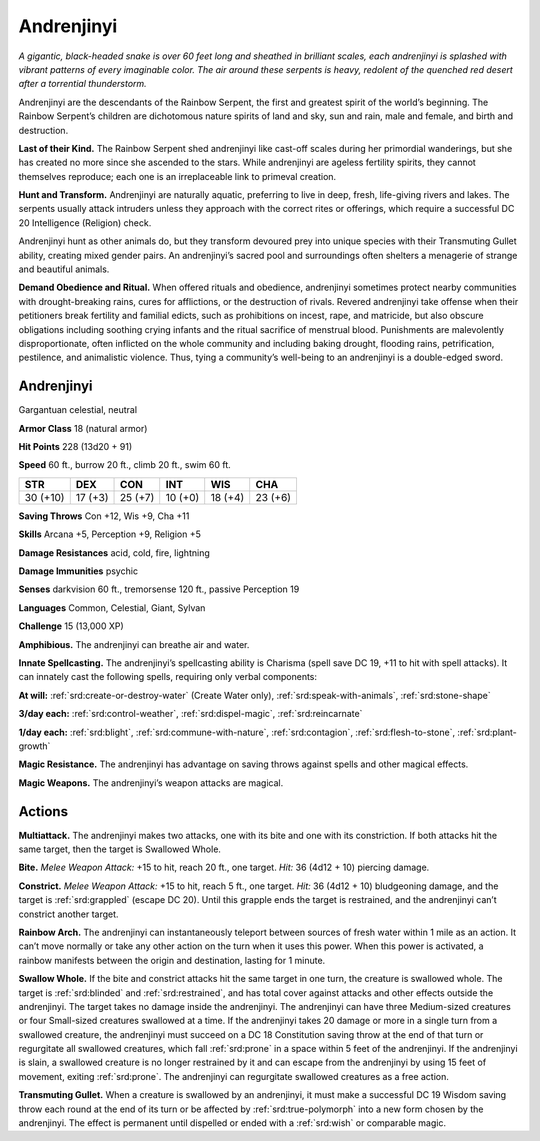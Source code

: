 
.. _tob:andrenjinyi:

Andrenjinyi
-----------

*A gigantic, black-headed snake is over 60 feet long and sheathed in
brilliant scales, each andrenjinyi is splashed with vibrant patterns
of every imaginable color. The air around these serpents is heavy,
redolent of the quenched red desert after a torrential thunderstorm.*

Andrenjinyi are the descendants of the Rainbow Serpent, the
first and greatest spirit of the world’s beginning. The Rainbow
Serpent’s children are dichotomous nature spirits of land and
sky, sun and rain, male and female, and birth and destruction.

**Last of their Kind.** The Rainbow Serpent shed
andrenjinyi like cast-off scales during her primordial
wanderings, but she has created no more since she
ascended to the stars. While andrenjinyi are ageless
fertility spirits, they cannot themselves reproduce;
each one is an irreplaceable link to primeval creation.

**Hunt and Transform.** Andrenjinyi are naturally
aquatic, preferring to live in deep, fresh, life-giving
rivers and lakes. The serpents usually attack
intruders unless they approach with the correct
rites or offerings, which require a successful DC
20 Intelligence (Religion) check.

Andrenjinyi hunt as other animals do, but they
transform devoured prey into unique species with
their Transmuting Gullet ability, creating mixed
gender pairs. An andrenjinyi’s sacred pool and
surroundings often shelters a menagerie of
strange and beautiful animals.

**Demand Obedience and Ritual.** When offered rituals and
obedience, andrenjinyi sometimes protect nearby communities
with drought-breaking rains, cures for afflictions, or the
destruction of rivals. Revered andrenjinyi take offense when
their petitioners break fertility and familial edicts, such as
prohibitions on incest, rape, and matricide, but also obscure
obligations including soothing crying infants and the ritual
sacrifice of menstrual blood. Punishments are malevolently
disproportionate, often inflicted on the whole community
and including baking drought, flooding rains, petrification,
pestilence, and animalistic violence. Thus, tying a community’s
well-being to an andrenjinyi is a double-edged sword.

Andrenjinyi
~~~~~~~~~~~

Gargantuan celestial, neutral

**Armor Class** 18 (natural armor)

**Hit Points** 228 (13d20 + 91)

**Speed** 60 ft., burrow 20 ft., climb 20 ft., swim 60 ft.

+-----------+-----------+-----------+-----------+-----------+-----------+
| STR       | DEX       | CON       | INT       | WIS       | CHA       |
+===========+===========+===========+===========+===========+===========+
| 30 (+10)  | 17 (+3)   | 25 (+7)   | 10 (+0)   | 18 (+4)   | 23 (+6)   |
+-----------+-----------+-----------+-----------+-----------+-----------+

**Saving Throws** Con +12, Wis +9, Cha +11

**Skills** Arcana +5, Perception +9, Religion +5

**Damage Resistances** acid, cold, fire, lightning

**Damage Immunities** psychic

**Senses** darkvision 60 ft., tremorsense 120 ft., passive
Perception 19

**Languages** Common, Celestial, Giant, Sylvan

**Challenge** 15 (13,000 XP)

**Amphibious.** The andrenjinyi can breathe air and water.

**Innate Spellcasting.** The andrenjinyi’s spellcasting ability is
Charisma (spell save DC 19, +11 to hit with spell attacks). It
can innately cast the following spells, requiring only verbal
components:

**At will:** :ref:`srd:create-or-destroy-water` (Create Water only), :ref:`srd:speak-with-animals`, :ref:`srd:stone-shape`

**3/day each:** :ref:`srd:control-weather`, :ref:`srd:dispel-magic`, :ref:`srd:reincarnate`

**1/day each:** :ref:`srd:blight`, :ref:`srd:commune-with-nature`, :ref:`srd:contagion`, :ref:`srd:flesh-to-stone`, :ref:`srd:plant-growth`

**Magic Resistance.** The andrenjinyi has advantage on saving
throws against spells and other magical effects.

**Magic Weapons.** The andrenjinyi’s weapon attacks are magical.

Actions
~~~~~~~

**Multiattack.** The andrenjinyi makes two attacks, one with its
bite and one with its constriction. If both attacks hit the same
target, then the target is Swallowed Whole.

**Bite.** *Melee Weapon Attack:* +15 to hit, reach 20 ft., one target.
*Hit:* 36 (4d12 + 10) piercing damage.

**Constrict.** *Melee Weapon Attack:* +15 to hit, reach 5 ft., one
target. *Hit:* 36 (4d12 + 10) bludgeoning damage, and the target
is :ref:`srd:grappled` (escape DC 20). Until this grapple ends the target is
restrained, and the andrenjinyi can’t constrict another target.

**Rainbow Arch.** The andrenjinyi can instantaneously teleport
between sources of fresh water within 1 mile as an action.
It can’t move normally or take any other action on the turn
when it uses this power. When this power is activated, a
rainbow manifests between the origin and destination, lasting
for 1 minute.

**Swallow Whole.** If the bite and constrict attacks hit the same
target in one turn, the creature is swallowed whole. The
target is :ref:`srd:blinded` and :ref:`srd:restrained`, and has total cover against
attacks and other effects outside the andrenjinyi. The target
takes no damage inside the andrenjinyi. The andrenjinyi
can have three Medium-sized creatures or four Small-sized
creatures swallowed at a time. If the andrenjinyi takes 20
damage or more in a single turn from a swallowed creature,
the andrenjinyi must succeed on a DC 18 Constitution saving
throw at the end of that turn or regurgitate all swallowed
creatures, which fall :ref:`srd:prone` in a space within 5 feet of the
andrenjinyi. If the andrenjinyi is slain, a swallowed creature is
no longer restrained by it and can escape from the andrenjinyi
by using 15 feet of movement, exiting :ref:`srd:prone`. The andrenjinyi
can regurgitate swallowed creatures as a free action.

**Transmuting Gullet.** When a creature is swallowed by an
andrenjinyi, it must make a successful DC 19 Wisdom saving
throw each round at the end of its turn or be affected by :ref:`srd:true-polymorph`
into a new form chosen by the andrenjinyi. The
effect is permanent until dispelled or ended with a :ref:`srd:wish` or
comparable magic.
